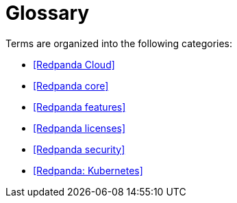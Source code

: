 = Glossary

Terms are organized into the following categories:

- <<Redpanda Cloud>>
- <<Redpanda core>>
- <<Redpanda features>>
- <<Redpanda licenses>>
- <<Redpanda security>>
- <<Redpanda: Kubernetes>>
